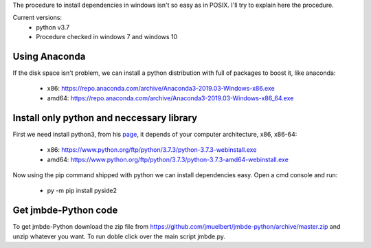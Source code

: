 The procedure to install dependencies in windows isn't so easy as in POSIX. I'll try to explain here the procedure.

Current versions:
    * python v3.7
    * Procedure checked in windows 7 and windows 10

Using Anaconda
--------------
If the disk space isn't problem, we can install a python distribution with full of packages to boost it, like anaconda:

    * x86: https://repo.anaconda.com/archive/Anaconda3-2019.03-Windows-x86.exe
    * amd64: https://repo.anaconda.com/archive/Anaconda3-2019.03-Windows-x86_64.exe


Install only python and neccessary library
------------------------------------------

First we need install python3, from his `page <https://www.python.org/downloads/release/python-373/>`__, it depends of your computer architecture, x86, x86-64:

    * x86: https://www.python.org/ftp/python/3.7.3/python-3.7.3-webinstall.exe
    * amd64: https://www.python.org/ftp/python/3.7.3/python-3.7.3-amd64-webinstall.exe

Now using the pip command shipped with python we can install dependencies easy. Open a cmd console and run:

    * py -m pip install pyside2

Get jmbde-Python code
-----------------

To get jmbde-Python download the zip file from https://github.com/jmuelbert/jmbde-python/archive/master.zip and unzip whatever you want. To run doble click over the main script jmbde.py.